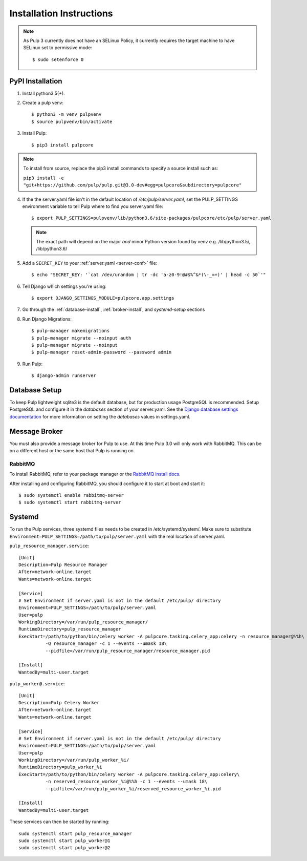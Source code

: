 Installation Instructions
=========================

.. note::

    As Pulp 3 currently does not have an SELinux Policy, it currently requires the target
    machine to have SELinux set to permissive mode::

    $ sudo setenforce 0

PyPI Installation
-----------------

1. Install python3.5(+).

2. Create a pulp venv::

   $ python3 -m venv pulpvenv
   $ source pulpvenv/bin/activate

3. Install Pulp::

   $ pip3 install pulpcore


.. note::

   To install from source, replace the pip3 install commands to specify a source install such as:

   ``pip3 install -e "git+https://github.com/pulp/pulp.git@3.0-dev#egg=pulpcore&subdirectory=pulpcore"``

4. If the the server.yaml file isn't in the default location of `/etc/pulp/server.yaml`, set the
   PULP_SETTINGS environment variable to tell Pulp where to find you server.yaml file::

   $ export PULP_SETTINGS=pulpvenv/lib/python3.6/site-packages/pulpcore/etc/pulp/server.yaml

   .. note::

       The exact path will depend on the major *and* minor Python version found by venv e.g.
       /lib/python3.5/, /lib/python3.6/


5. Add a ``SECRET_KEY`` to your :ref:`server.yaml <server-conf>` file::

   $ echo "SECRET_KEY: '`cat /dev/urandom | tr -dc 'a-z0-9!@#$%^&*(\-_=+)' | head -c 50`'"

6. Tell Django which settings you're using::

   $ export DJANGO_SETTINGS_MODULE=pulpcore.app.settings

7. Go through the :ref:`database-install`, :ref:`broker-install`, and `systemd-setup` sections

8. Run Django Migrations::

   $ pulp-manager makemigrations
   $ pulp-manager migrate --noinput auth
   $ pulp-manager migrate --noinput
   $ pulp-manager reset-admin-password --password admin

9. Run Pulp::

   $ django-admin runserver


.. _database-install:

Database Setup
--------------

To keep Pulp lightweight sqlite3 is the default database, but for production usage PostgreSQL is
recommended. Setup PostgreSQL and configure it in the `databases` section of your server.yaml. See
the `Django database settings documentation <https://docs.djangoproject.com/en/1.11/ref/settings/#databases>`_
for more information on setting the `databases` values in settings.yaml.

.. _broker-install:

Message Broker
--------------

You must also provide a message broker for Pulp to use. At this time Pulp 3.0 will only work with
RabbitMQ. This can be on a different host or the same host that Pulp is running on.

RabbitMQ
^^^^^^^^

To install RabbitMQ, refer to your package manager or the
`RabbitMQ install docs <https://www.rabbitmq.com/download.html>`_.

After installing and configuring RabbitMQ, you should configure it to start at boot and start it::

   $ sudo systemctl enable rabbitmq-server
   $ sudo systemctl start rabbitmq-server

.. _systemd-setup:

Systemd
-------

To run the Pulp services, three systemd files needs to be created in /etc/systemd/system/. Make
sure to substitute ``Environment=PULP_SETTINGS=/path/to/pulp/server.yaml`` with the real location
of server.yaml.

``pulp_resource_manager.service``::

    [Unit]
    Description=Pulp Resource Manager
    After=network-online.target
    Wants=network-online.target

    [Service]
    # Set Environment if server.yaml is not in the default /etc/pulp/ directory
    Environment=PULP_SETTINGS=/path/to/pulp/server.yaml
    User=pulp
    WorkingDirectory=/var/run/pulp_resource_manager/
    RuntimeDirectory=pulp_resource_manager
    ExecStart=/path/to/python/bin/celery worker -A pulpcore.tasking.celery_app:celery -n resource_manager@%%h\
              -Q resource_manager -c 1 --events --umask 18\
              --pidfile=/var/run/pulp_resource_manager/resource_manager.pid

    [Install]
    WantedBy=multi-user.target


``pulp_worker@.service``::

    [Unit]
    Description=Pulp Celery Worker
    After=network-online.target
    Wants=network-online.target

    [Service]
    # Set Environment if server.yaml is not in the default /etc/pulp/ directory
    Environment=PULP_SETTINGS=/path/to/pulp/server.yaml
    User=pulp
    WorkingDirectory=/var/run/pulp_worker_%i/
    RuntimeDirectory=pulp_worker_%i
    ExecStart=/path/to/python/bin/celery worker -A pulpcore.tasking.celery_app:celery\
              -n reserved_resource_worker_%i@%%h -c 1 --events --umask 18\
              --pidfile=/var/run/pulp_worker_%i/reserved_resource_worker_%i.pid

    [Install]
    WantedBy=multi-user.target

These services can then be started by running::

    sudo systemctl start pulp_resource_manager
    sudo systemctl start pulp_worker@1
    sudo systemctl start pulp_worker@2

